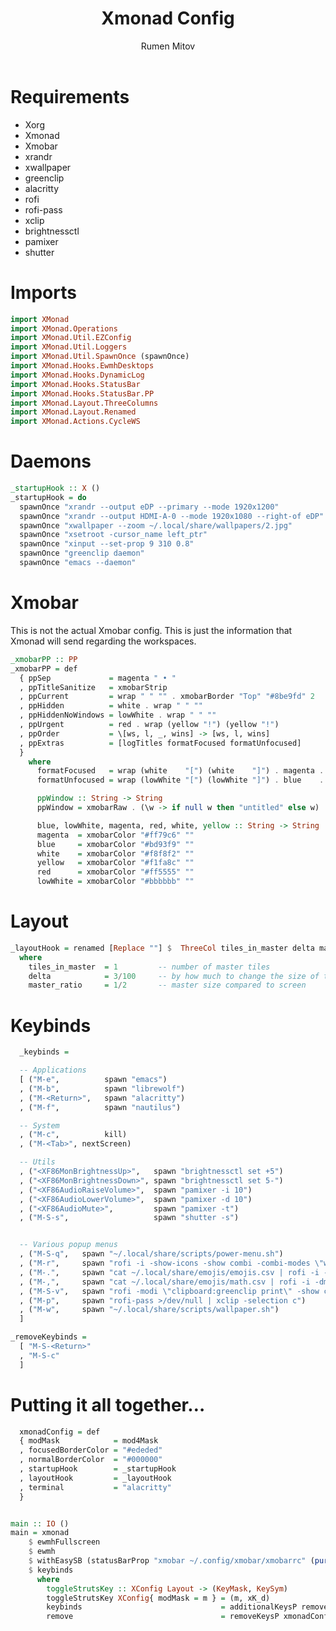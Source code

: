 #+title: Xmonad Config
#+author: Rumen Mitov
#+options: H:3
#+property: header-args :tangle xmonad.hs

* Requirements
- Xorg
- Xmonad
- Xmobar
- xrandr
- xwallpaper
- greenclip
- alacritty
- rofi
- rofi-pass
- xclip
- brightnessctl
- pamixer
- shutter


* Imports

#+begin_src haskell
  import XMonad
  import XMonad.Operations
  import XMonad.Util.EZConfig
  import XMonad.Util.Loggers
  import XMonad.Util.SpawnOnce (spawnOnce)
  import XMonad.Hooks.EwmhDesktops
  import XMonad.Hooks.DynamicLog
  import XMonad.Hooks.StatusBar
  import XMonad.Hooks.StatusBar.PP
  import XMonad.Layout.ThreeColumns
  import XMonad.Layout.Renamed
  import XMonad.Actions.CycleWS
#+end_src


* Daemons

#+begin_src haskell
  _startupHook :: X ()
  _startupHook = do
    spawnOnce "xrandr --output eDP --primary --mode 1920x1200"
    spawnOnce "xrandr --output HDMI-A-0 --mode 1920x1080 --right-of eDP"
    spawnOnce "xwallpaper --zoom ~/.local/share/wallpapers/2.jpg"
    spawnOnce "xsetroot -cursor_name left_ptr"
    spawnOnce "xinput --set-prop 9 310 0.8"
    spawnOnce "greenclip daemon"
    spawnOnce "emacs --daemon"
#+end_src


* Xmobar

This is not the actual Xmobar config. This is just the information
that Xmonad will send regarding the workspaces.

#+begin_src haskell
  _xmobarPP :: PP
  _xmobarPP = def
    { ppSep             = magenta " • "
    , ppTitleSanitize   = xmobarStrip
    , ppCurrent         = wrap " " "" . xmobarBorder "Top" "#8be9fd" 2
    , ppHidden          = white . wrap " " ""
    , ppHiddenNoWindows = lowWhite . wrap " " ""
    , ppUrgent          = red . wrap (yellow "!") (yellow "!")
    , ppOrder           = \[ws, l, _, wins] -> [ws, l, wins]
    , ppExtras          = [logTitles formatFocused formatUnfocused]
    }
      where
        formatFocused   = wrap (white    "[") (white    "]") . magenta . ppWindow
        formatUnfocused = wrap (lowWhite "[") (lowWhite "]") . blue    . ppWindow

        ppWindow :: String -> String
        ppWindow = xmobarRaw . (\w -> if null w then "untitled" else w) . shorten 30

        blue, lowWhite, magenta, red, white, yellow :: String -> String
        magenta  = xmobarColor "#ff79c6" ""
        blue     = xmobarColor "#bd93f9" ""
        white    = xmobarColor "#f8f8f2" ""
        yellow   = xmobarColor "#f1fa8c" ""
        red      = xmobarColor "#ff5555" ""
        lowWhite = xmobarColor "#bbbbbb" ""
#+end_src


* Layout

#+begin_src haskell
  _layoutHook = renamed [Replace ""] $  ThreeCol tiles_in_master delta master_ratio
    where
      tiles_in_master  = 1         -- number of master tiles
      delta            = 3/100     -- by how much to change the size of the tile
      master_ratio     = 1/2       -- master size compared to screen
#+end_src


* Keybinds

#+begin_src haskell
    _keybinds =

    -- Applications
    [ ("M-e",          spawn "emacs")
    , ("M-b",          spawn "librewolf")
    , ("M-<Return>",   spawn "alacritty")
    , ("M-f",          spawn "nautilus")

    -- System
    , ("M-c",          kill)
    , ("M-<Tab>", nextScreen)

    -- Utils
    , ("<XF86MonBrightnessUp>",   spawn "brightnessctl set +5")
    , ("<XF86MonBrightnessDown>", spawn "brightnessctl set 5-")
    , ("<XF86AudioRaiseVolume>",  spawn "pamixer -i 10")
    , ("<XF86AudioLowerVolume>",  spawn "pamixer -d 10")
    , ("<XF86AudioMute>",         spawn "pamixer -t")
    , ("M-S-s",                   spawn "shutter -s")


    -- Various popup menus
    , ("M-S-q",   spawn "~/.local/share/scripts/power-menu.sh")
    , ("M-r",     spawn "rofi -i -show-icons -show combi -combi-modes \"window,run,ssh\"")
    , ("M-.",     spawn "cat ~/.local/share/emojis/emojis.csv | rofi -i -dmenu | awk '{print $1}' | tr -d \"\n\" | xclip -selection c")
    , ("M-,",     spawn "cat ~/.local/share/emojis/math.csv | rofi -i -dmenu | awk '{print $1}' | tr -d \"\n\" | xclip -selection c")
    , ("M-S-v",   spawn "rofi -modi \"clipboard:greenclip print\" -show clipboard -run-command '{cmd}'")
    , ("M-p",     spawn "rofi-pass >/dev/null | xclip -selection c")
    , ("M-w",     spawn "~/.local/share/scripts/wallpaper.sh")
    ]

  _removeKeybinds =
    [ "M-S-<Return>"
    , "M-S-c"
    ]
#+end_src


* Putting it all together...

#+begin_src haskell
    xmonadConfig = def
    { modMask            = mod4Mask
    , focusedBorderColor = "#ededed"
    , normalBorderColor  = "#000000"
    , startupHook        = _startupHook
    , layoutHook         = _layoutHook
    , terminal           = "alacritty"
    }
  

  main :: IO ()
  main = xmonad
      $ ewmhFullscreen
      $ ewmh
      $ withEasySB (statusBarProp "xmobar ~/.config/xmobar/xmobarrc" (pure _xmobarPP)) toggleStrutsKey
      $ keybinds
        where
          toggleStrutsKey :: XConfig Layout -> (KeyMask, KeySym)
          toggleStrutsKey XConfig{ modMask = m } = (m, xK_d)
          keybinds                               = additionalKeysP remove _keybinds
          remove                                 = removeKeysP xmonadConfig _removeKeybinds
#+end_src
